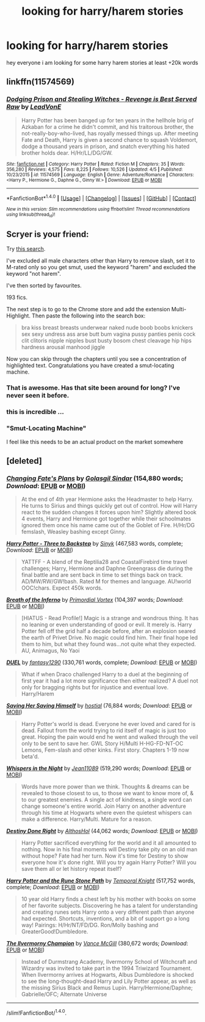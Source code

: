 #+TITLE: looking for harry/harem stories

* looking for harry/harem stories
:PROPERTIES:
:Author: Midget_Ninja95
:Score: 0
:DateUnix: 1492406736.0
:DateShort: 2017-Apr-17
:FlairText: Request
:END:
hey everyone i am looking for some harry harem stories at least +20k words


** linkffn(11574569)
:PROPERTIES:
:Author: deirox
:Score: 6
:DateUnix: 1492429477.0
:DateShort: 2017-Apr-17
:END:

*** [[http://www.fanfiction.net/s/11574569/1/][*/Dodging Prison and Stealing Witches - Revenge is Best Served Raw/*]] by [[https://www.fanfiction.net/u/6791440/LeadVonE][/LeadVonE/]]

#+begin_quote
  Harry Potter has been banged up for ten years in the hellhole brig of Azkaban for a crime he didn't commit, and his traitorous brother, the not-really-boy-who-lived, has royally messed things up. After meeting Fate and Death, Harry is given a second chance to squash Voldemort, dodge a thousand years in prison, and snatch everything his hated brother holds dear. H/Hr/LL/DG/GW.
#+end_quote

^{/Site/: [[http://www.fanfiction.net/][fanfiction.net]] *|* /Category/: Harry Potter *|* /Rated/: Fiction M *|* /Chapters/: 35 *|* /Words/: 356,280 *|* /Reviews/: 4,575 *|* /Favs/: 8,225 *|* /Follows/: 10,526 *|* /Updated/: 4/5 *|* /Published/: 10/23/2015 *|* /id/: 11574569 *|* /Language/: English *|* /Genre/: Adventure/Romance *|* /Characters/: <Harry P., Hermione G., Daphne G., Ginny W.> *|* /Download/: [[http://www.ff2ebook.com/old/ffn-bot/index.php?id=11574569&source=ff&filetype=epub][EPUB]] or [[http://www.ff2ebook.com/old/ffn-bot/index.php?id=11574569&source=ff&filetype=mobi][MOBI]]}

--------------

*FanfictionBot*^{1.4.0} *|* [[[https://github.com/tusing/reddit-ffn-bot/wiki/Usage][Usage]]] | [[[https://github.com/tusing/reddit-ffn-bot/wiki/Changelog][Changelog]]] | [[[https://github.com/tusing/reddit-ffn-bot/issues/][Issues]]] | [[[https://github.com/tusing/reddit-ffn-bot/][GitHub]]] | [[[https://www.reddit.com/message/compose?to=tusing][Contact]]]

^{/New in this version: Slim recommendations using/ ffnbot!slim! /Thread recommendations using/ linksub(thread_id)!}
:PROPERTIES:
:Author: FanfictionBot
:Score: 1
:DateUnix: 1492429512.0
:DateShort: 2017-Apr-17
:END:


** Scryer is your friend:

Try [[http://scryer.darklordpotter.net/search?utf8=%E2%9C%93&search%5Bfandoms%5D%5B%5D=224&search%5Btitle%5D=&search%5Bauthor%5D=&search%5Bsummary%5D=%22harem%22+NOT+%22no+harem%22&search%5Bcharacter_required%5D%5B%5D=1&search%5Bcharacter_optional_exclude%5D=true&search%5Bcharacter_optional%5D%5B%5D=551&search%5Bcharacter_optional%5D%5B%5D=4566&search%5Bcharacter_optional%5D%5B%5D=353&search%5Bcharacter_optional%5D%5B%5D=3543&search%5Bcharacter_optional%5D%5B%5D=546&search%5Bcharacter_optional%5D%5B%5D=756&search%5Bcharacter_optional%5D%5B%5D=777&search%5Bcharacter_optional%5D%5B%5D=1776&search%5Bcharacter_optional%5D%5B%5D=851&search%5Bcharacter_optional%5D%5B%5D=3545&search%5Bcharacter_optional%5D%5B%5D=3546&search%5Bcharacter_optional%5D%5B%5D=854&search%5Bcharacter_optional%5D%5B%5D=712&search%5Bcharacter_optional%5D%5B%5D=6&search%5Bcharacter_optional%5D%5B%5D=2508&search%5Bcharacter_optional%5D%5B%5D=5464&search%5Bcharacter_optional%5D%5B%5D=2510&search%5Bcharacter_optional%5D%5B%5D=4452&search%5Bcharacter_optional%5D%5B%5D=10&search%5Bcharacter_optional%5D%5B%5D=544&search%5Bcharacter_optional%5D%5B%5D=856&search%5Bcharacter_optional%5D%5B%5D=7&search%5Bcharacter_optional%5D%5B%5D=3562&search%5Bcharacter_optional%5D%5B%5D=853&search%5Bcharacter_optional%5D%5B%5D=347&search%5Bcharacter_optional%5D%5B%5D=545&search%5Bcharacter_optional%5D%5B%5D=673&search%5Bcharacter_optional%5D%5B%5D=552&search%5Bcharacter_optional%5D%5B%5D=560&search%5Bcharacter_optional%5D%5B%5D=12&search%5Bcharacter_optional%5D%5B%5D=2027&search%5Bcharacter_optional%5D%5B%5D=5727&search%5Bcharacter_optional%5D%5B%5D=2038&search%5Bcharacter_optional%5D%5B%5D=5&search%5Bcharacter_optional%5D%5B%5D=2750&search%5Bcharacter_optional%5D%5B%5D=2&search%5Bcharacter_optional%5D%5B%5D=352&search%5Bcharacter_optional%5D%5B%5D=2449&search%5Bcharacter_optional%5D%5B%5D=57520&search%5Bcharacter_optional%5D%5B%5D=4567&search%5Bcharacter_optional%5D%5B%5D=749&search%5Bcharacter_optional%5D%5B%5D=9&search%5Bcharacter_optional%5D%5B%5D=4&search%5Bcharacter_optional%5D%5B%5D=2195&search%5Bcharacter_optional%5D%5B%5D=1962&search%5Bcharacter_optional%5D%5B%5D=2509&search%5Bcharacter_optional%5D%5B%5D=1775&search%5Bcharacter_optional%5D%5B%5D=855&search%5Bcharacter_optional%5D%5B%5D=348&search%5Blanguage%5D=english&search%5Bstatus%5D=&search%5Brating%5D%5B%5D=m&search%5Bwordcount_lower%5D=&search%5Bwordcount_upper%5D=&search%5Bchapters_lower%5D=&search%5Bchapters_upper%5D=&search%5Bsort_by%5D=meta.favs&search%5Border_by%5D=desc][this search]].

I've excluded all male characters other than Harry to remove slash, set it to M-rated only so you get smut, used the keyword "harem" and excluded the keyword "not harem".

I've then sorted by favourites.

193 fics.

The next step is to go to the Chrome store and add the extension Multi-Highlight. Then paste the following into the search box:

#+begin_quote
  bra kiss breast breasts underwear naked nude boob boobs knickers sex sexy undress ass arse butt bum vagina pussy panties penis cock clit clitoris nipple nipples bust busty bosom chest cleavage hip hips hardness arousal manhood jiggle
#+end_quote

Now you can skip through the chapters until you see a concentration of highlighted text. Congratulations you have created a smut-locating machine.
:PROPERTIES:
:Author: Taure
:Score: 5
:DateUnix: 1492432918.0
:DateShort: 2017-Apr-17
:END:

*** That is awesome. Has that site been around for long? I've never seen it before.
:PROPERTIES:
:Author: Phezh
:Score: 1
:DateUnix: 1492433734.0
:DateShort: 2017-Apr-17
:END:


*** this is incredible ...
:PROPERTIES:
:Author: _Reborn_
:Score: 1
:DateUnix: 1492458384.0
:DateShort: 2017-Apr-18
:END:


*** "Smut-Locating Machine"

I feel like this needs to be an actual product on the market somewhere
:PROPERTIES:
:Author: Noexit007
:Score: 1
:DateUnix: 1492460361.0
:DateShort: 2017-Apr-18
:END:


** [deleted]
:PROPERTIES:
:Score: 4
:DateUnix: 1492434265.0
:DateShort: 2017-Apr-17
:END:

*** [[http://www.fanfiction.net/s/11825888/1/][*/Changing Fate's Plans/*]] by [[https://www.fanfiction.net/u/492394/Golasgil-Sindar][/Golasgil Sindar/]] (154,880 words; /Download/: [[http://www.ff2ebook.com/old/ffn-bot/index.php?id=11825888&source=ff&filetype=epub][EPUB]] or [[http://www.ff2ebook.com/old/ffn-bot/index.php?id=11825888&source=ff&filetype=mobi][MOBI]])

#+begin_quote
  At the end of 4th year Hermione asks the Headmaster to help Harry. He turns to Sirius and things quickly get out of control. How will Harry react to the sudden changes it forces upon him? Slightly altered book 4 events, Harry and Hermione got together while their schoolmates ignored them once his name came out of the Goblet of Fire. H/Hr/DG femslash, Weasley bashing except Ginny.
#+end_quote

[[http://www.fanfiction.net/s/10766595/1/][*/Harry Potter - Three to Backstep/*]] by [[https://www.fanfiction.net/u/4329413/Sinyk][/Sinyk/]] (467,583 words, complete; /Download/: [[http://www.ff2ebook.com/old/ffn-bot/index.php?id=10766595&source=ff&filetype=epub][EPUB]] or [[http://www.ff2ebook.com/old/ffn-bot/index.php?id=10766595&source=ff&filetype=mobi][MOBI]])

#+begin_quote
  YATTFF - A blend of the Reptilia28 and CoastalFirebird time travel challenges; Harry, Hermione and Daphne Greengrass die during the final battle and are sent back in time to set things back on track. AD/MW/RW/GW!bash. Rated M for themes and language. AU!world OOC!chars. Expect 450k words.
#+end_quote

[[http://www.fanfiction.net/s/11502532/1/][*/Breath of the Inferno/*]] by [[https://www.fanfiction.net/u/1408784/Primordial-Vortex][/Primordial Vortex/]] (104,397 words; /Download/: [[http://www.ff2ebook.com/old/ffn-bot/index.php?id=11502532&source=ff&filetype=epub][EPUB]] or [[http://www.ff2ebook.com/old/ffn-bot/index.php?id=11502532&source=ff&filetype=mobi][MOBI]])

#+begin_quote
  [HIATUS - Read Profile!] Magic is a strange and wondrous thing. It has no leaning or even understanding of good or evil. It merely is. Harry Potter fell off the grid half a decade before, after an explosion seared the earth of Privet Drive. No magic could find him. Their final hope led them to him, but what they found was...not quite what they expected. AU, Animagus, No Yaoi
#+end_quote

[[http://www.fanfiction.net/s/9041086/1/][*/DUEL/*]] by [[https://www.fanfiction.net/u/4309172/fantasy1290][/fantasy1290/]] (330,761 words, complete; /Download/: [[http://www.ff2ebook.com/old/ffn-bot/index.php?id=9041086&source=ff&filetype=epub][EPUB]] or [[http://www.ff2ebook.com/old/ffn-bot/index.php?id=9041086&source=ff&filetype=mobi][MOBI]])

#+begin_quote
  What if when Draco challenged Harry to a duel at the beginning of first year it had a lot more significance then either realized? A duel not only for bragging rights but for injustice and eventual love. Harry/Harem
#+end_quote

[[http://www.fanfiction.net/s/11658505/1/][*/Saving Her Saving Himself/*]] by [[https://www.fanfiction.net/u/6103477/hostial][/hostial/]] (76,884 words; /Download/: [[http://www.ff2ebook.com/old/ffn-bot/index.php?id=11658505&source=ff&filetype=epub][EPUB]] or [[http://www.ff2ebook.com/old/ffn-bot/index.php?id=11658505&source=ff&filetype=mobi][MOBI]])

#+begin_quote
  Harry Potter's world is dead. Everyone he ever loved and cared for is dead. Fallout from the world trying to rid itself of magic is just too great. Hoping the pain would end he went and walked through the veil only to be sent to save her. GWL Story H/Multi H-HG-FD-NT-OC Lemons, Fem-slash and other kinks. First story. Chapters 1-19 now beta'd.
#+end_quote

[[http://www.fanfiction.net/s/12104688/1/][*/Whispers in the Night/*]] by [[https://www.fanfiction.net/u/4926128/Jean11089][/Jean11089/]] (519,290 words; /Download/: [[http://www.ff2ebook.com/old/ffn-bot/index.php?id=12104688&source=ff&filetype=epub][EPUB]] or [[http://www.ff2ebook.com/old/ffn-bot/index.php?id=12104688&source=ff&filetype=mobi][MOBI]])

#+begin_quote
  Words have more power than we think. Thoughts & dreams can be revealed to those closest to us, to those we want to know more of, & to our greatest enemies. A single act of kindness, a single word can change someone's entire world. Join Harry on another adventure through his time at Hogwarts where even the quietest whispers can make a difference. Harry/Multi. Mature for a reason.
#+end_quote

[[http://www.fanfiction.net/s/11437981/1/][*/Destiny Done Right/*]] by [[https://www.fanfiction.net/u/429520/AlthosHol][/AlthosHol/]] (44,062 words; /Download/: [[http://www.ff2ebook.com/old/ffn-bot/index.php?id=11437981&source=ff&filetype=epub][EPUB]] or [[http://www.ff2ebook.com/old/ffn-bot/index.php?id=11437981&source=ff&filetype=mobi][MOBI]])

#+begin_quote
  Harry Potter sacrificed everything for the world and it all amounted to nothing. Now in his final moments will Destiny take pity on an old man without hope? Fate had her turn. Now it's time for Destiny to show everyone how it's done right. Will you try again Harry Potter? Will you save them all or let history repeat itself?
#+end_quote

[[http://www.fanfiction.net/s/11898648/1/][*/Harry Potter and the Rune Stone Path/*]] by [[https://www.fanfiction.net/u/1057022/Temporal-Knight][/Temporal Knight/]] (517,752 words, complete; /Download/: [[http://www.ff2ebook.com/old/ffn-bot/index.php?id=11898648&source=ff&filetype=epub][EPUB]] or [[http://www.ff2ebook.com/old/ffn-bot/index.php?id=11898648&source=ff&filetype=mobi][MOBI]])

#+begin_quote
  10 year old Harry finds a chest left by his mother with books on some of her favorite subjects. Discovering he has a talent for understanding and creating runes sets Harry onto a very different path than anyone had expected. Shortcuts, inventions, and a bit of support go a long way! Pairings: H/Hr/NT/FD/DG. Ron/Molly bashing and GreaterGood!Dumbledore.
#+end_quote

[[http://www.fanfiction.net/s/12048619/1/][*/The Ilvermorny Champion/*]] by [[https://www.fanfiction.net/u/670787/Vance-McGill][/Vance McGill/]] (380,672 words; /Download/: [[http://www.ff2ebook.com/old/ffn-bot/index.php?id=12048619&source=ff&filetype=epub][EPUB]] or [[http://www.ff2ebook.com/old/ffn-bot/index.php?id=12048619&source=ff&filetype=mobi][MOBI]])

#+begin_quote
  Instead of Durmstrang Academy, Ilvermorny School of Witchcraft and Wizardry was invited to take part in the 1994 Triwizard Tournament. When Ilvermorny arrives at Hogwarts, Albus Dumbledore is shocked to see the long-thought-dead Harry and Lily Potter appear, as well as the missing Sirius Black and Remus Lupin. Harry/Hermione/Daphne; Gabrielle/OFC; Alternate Universe
#+end_quote

--------------

/slim!FanfictionBot/^{1.4.0}.
:PROPERTIES:
:Author: FanfictionBot
:Score: 1
:DateUnix: 1492434340.0
:DateShort: 2017-Apr-17
:END:
